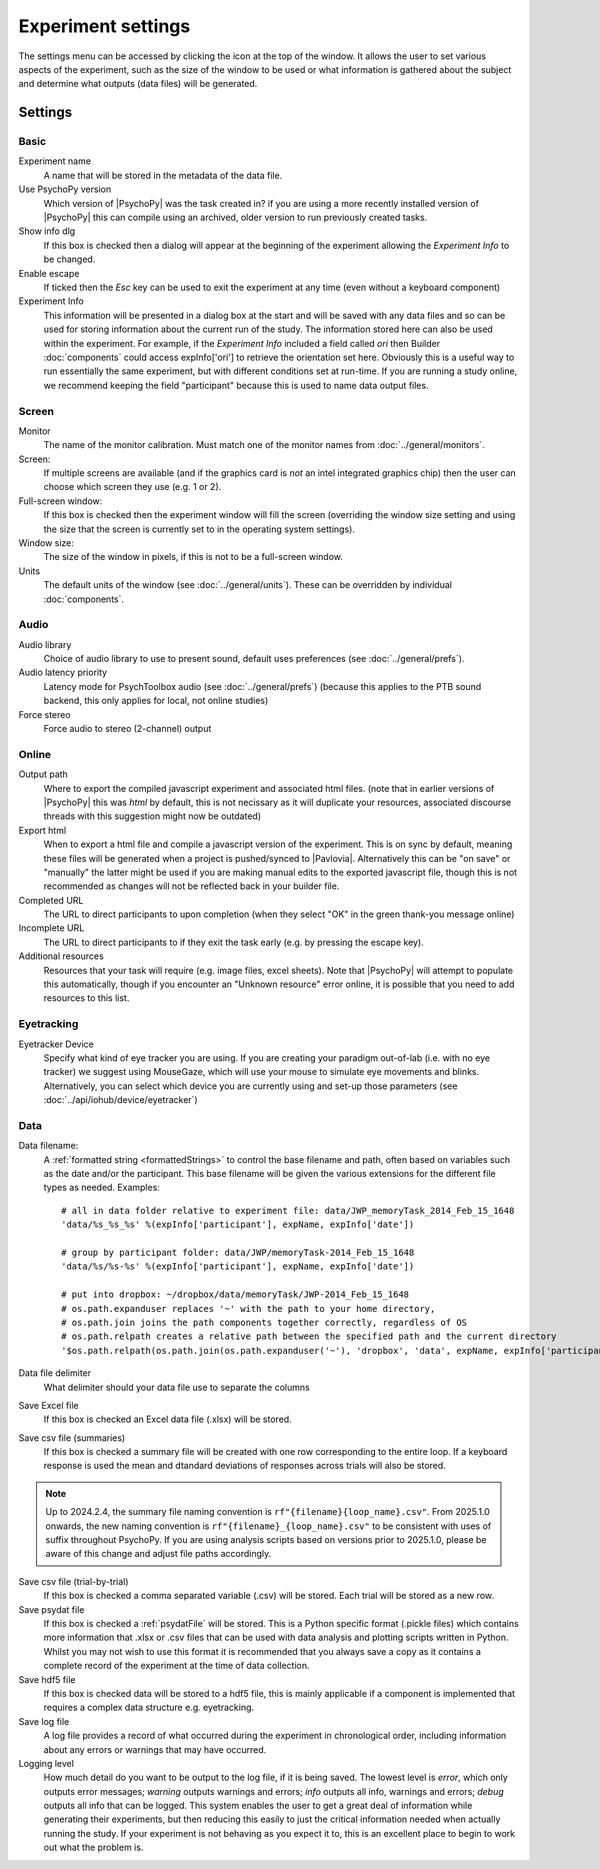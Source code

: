 .. _expSettings:

Experiment settings
---------------------

The settings menu can be accessed by clicking the icon at the top of the window. It allows the user to set various aspects of the experiment, such as the size of the window to be used or what information is gathered about the subject and determine what outputs (data files) will be generated.

Settings
==========

Basic
~~~~~~~~~~~~~~~

Experiment name
    A name that will be stored in the metadata of the data file.

Use PsychoPy version
    Which version of |PsychoPy| was the task created in? if you are using a more recently installed version of |PsychoPy| this can compile using an archived, older version to run previously created tasks.

Show info dlg
    If this box is checked then a dialog will appear at the beginning of the experiment allowing the `Experiment Info` to be changed.

Enable escape
    If ticked then the `Esc` key can be used to exit the experiment at any time (even without a keyboard component)

Experiment Info
    This information will be presented in a dialog box at the start and will be saved with any data files and so can be used for storing information about the current run of the study. The information stored here can also be used within the experiment. For example, if the `Experiment Info` included a field called `ori` then Builder :doc:`components` could access expInfo['ori'] to retrieve the orientation set here. Obviously this is a useful way to run essentially the same experiment, but with different conditions set at run-time. If you are running a study online, we recommend keeping the field "participant" because this is used to name data output files.

Screen
~~~~~~~~~~~~~~~~

Monitor
    The name of the monitor calibration. Must match one of the monitor names from :doc:`../general/monitors`.

Screen:
    If multiple screens are available (and if the graphics card is `not` an intel integrated graphics chip) then the user can choose which screen they use (e.g. 1 or 2).

Full-screen window:
    If this box is checked then the experiment window will fill the screen (overriding the window size setting and using the size that the screen is currently set to in the operating system settings).

Window size:
    The size of the window in pixels, if this is not to be a full-screen window.

Units
    The default units of the window (see :doc:`../general/units`). These can be overridden by individual :doc:`components`.

Audio
~~~~~~~~~~~~~~~~

Audio library
    Choice of audio library to use to present sound, default uses preferences (see :doc:`../general/prefs`).

Audio latency priority
    Latency mode for PsychToolbox audio (see :doc:`../general/prefs`) (because this applies to the PTB sound backend, this only applies for local, not online studies)

Force stereo
    Force audio to stereo (2-channel) output

Online
~~~~~~~~~~~~~~~~
Output path
    Where to export the compiled javascript experiment and associated html files. (note that in earlier versions of |PsychoPy| this was `html` by default, this is not necissary as it will duplicate your resources, associated discourse threads with this suggestion might now be outdated)

Export html
    When to export a html file and compile a javascript version of the experiment. This is on sync by default, meaning these files will be generated when a project is pushed/synced to |Pavlovia|. Alternatively this can be "on save" or "manually" the latter might be used if you are making manual edits to the exported javascript file, though this is not recommended as changes will not be reflected back in your builder file.

Completed URL
    The URL to direct participants to upon completion (when they select "OK" in the green thank-you message online)

Incomplete URL
    The URL to direct participants to if they exit the task early (e.g. by pressing the escape key).

Additional resources
    Resources that your task will require (e.g. image files, excel sheets). Note that |PsychoPy| will attempt to populate this automatically, though if you encounter an "Unknown resource" error online, it is possible that you need to add resources to this list.

Eyetracking
~~~~~~~~~~~~~~~~

Eyetracker Device
    Specify what kind of eye tracker you are using. If you are creating your paradigm out-of-lab (i.e. with no eye tracker) we suggest using MouseGaze, which will use your mouse to simulate eye movements and blinks. Alternatively, you can select which device you are currently using and set-up those parameters (see :doc:`../api/iohub/device/eyetracker`)

Data
~~~~~~~~~~~~~~~~

.. _dataFileName:

Data filename:
    A :ref:`formatted string <formattedStrings>` to control the base filename and path, often based on variables such as the date and/or the participant. This base filename will be given the various extensions for the different file types as needed. Examples::

        # all in data folder relative to experiment file: data/JWP_memoryTask_2014_Feb_15_1648
        'data/%s_%s_%s' %(expInfo['participant'], expName, expInfo['date'])

        # group by participant folder: data/JWP/memoryTask-2014_Feb_15_1648
        'data/%s/%s-%s' %(expInfo['participant'], expName, expInfo['date'])

        # put into dropbox: ~/dropbox/data/memoryTask/JWP-2014_Feb_15_1648
        # os.path.expanduser replaces '~' with the path to your home directory,
        # os.path.join joins the path components together correctly, regardless of OS
        # os.path.relpath creates a relative path between the specified path and the current directory
        '$os.path.relpath(os.path.join(os.path.expanduser('~'), 'dropbox', 'data', expName, expInfo['participant'] + '-' + expInfo['date']))

Data file delimiter
    What delimiter should your data file use to separate the columns

Save Excel file
	If this box is checked an Excel data file (.xlsx) will be stored.

Save csv file (summaries)
    If this box is checked a summary file will be created with one row corresponding to the entire loop. If a keyboard response is used the mean and dtandard deviations of responses across trials will also be stored.

.. note::
   Up to 2024.2.4, the summary file naming convention is ``rf"{filename}{loop_name}.csv"``. From 2025.1.0 onwards, the new naming convention is ``rf"{filename}_{loop_name}.csv"`` to be consistent with uses of suffix throughout PsychoPy. If you are using analysis scripts based on versions prior to 2025.1.0, please be aware of this change and adjust file paths accordingly.

Save csv file (trial-by-trial)
	If this box is checked a comma separated variable (.csv) will be stored. Each trial will be stored as a new row.

Save psydat file
	If this box is checked a :ref:`psydatFile` will be stored. This is a Python specific format (.pickle files) which contains more information that .xlsx or .csv files that can be used with data analysis and plotting scripts written in Python. Whilst you may not wish to use this format it is recommended that you always save a copy as it contains a complete record of the experiment at the time of data collection.

Save hdf5 file
    If this box is checked data will be stored to a hdf5 file, this is mainly applicable if a component is implemented that requires a complex data structure e.g. eyetracking.

Save log file
    A log file provides a record of what occurred during the experiment in chronological order, including information about any errors or warnings that may have occurred.

Logging level
    How much detail do you want to be output to the log file, if it is being saved. The lowest level is `error`, which only outputs error messages; `warning` outputs warnings and errors; `info` outputs all info, warnings and errors; `debug` outputs all info that can be logged. This system enables the user to get a great deal of information while generating their experiments, but then reducing this easily to just the critical information needed when actually running the study. If your experiment is not behaving as you expect it to, this is an excellent place to begin to work out what the problem is.
